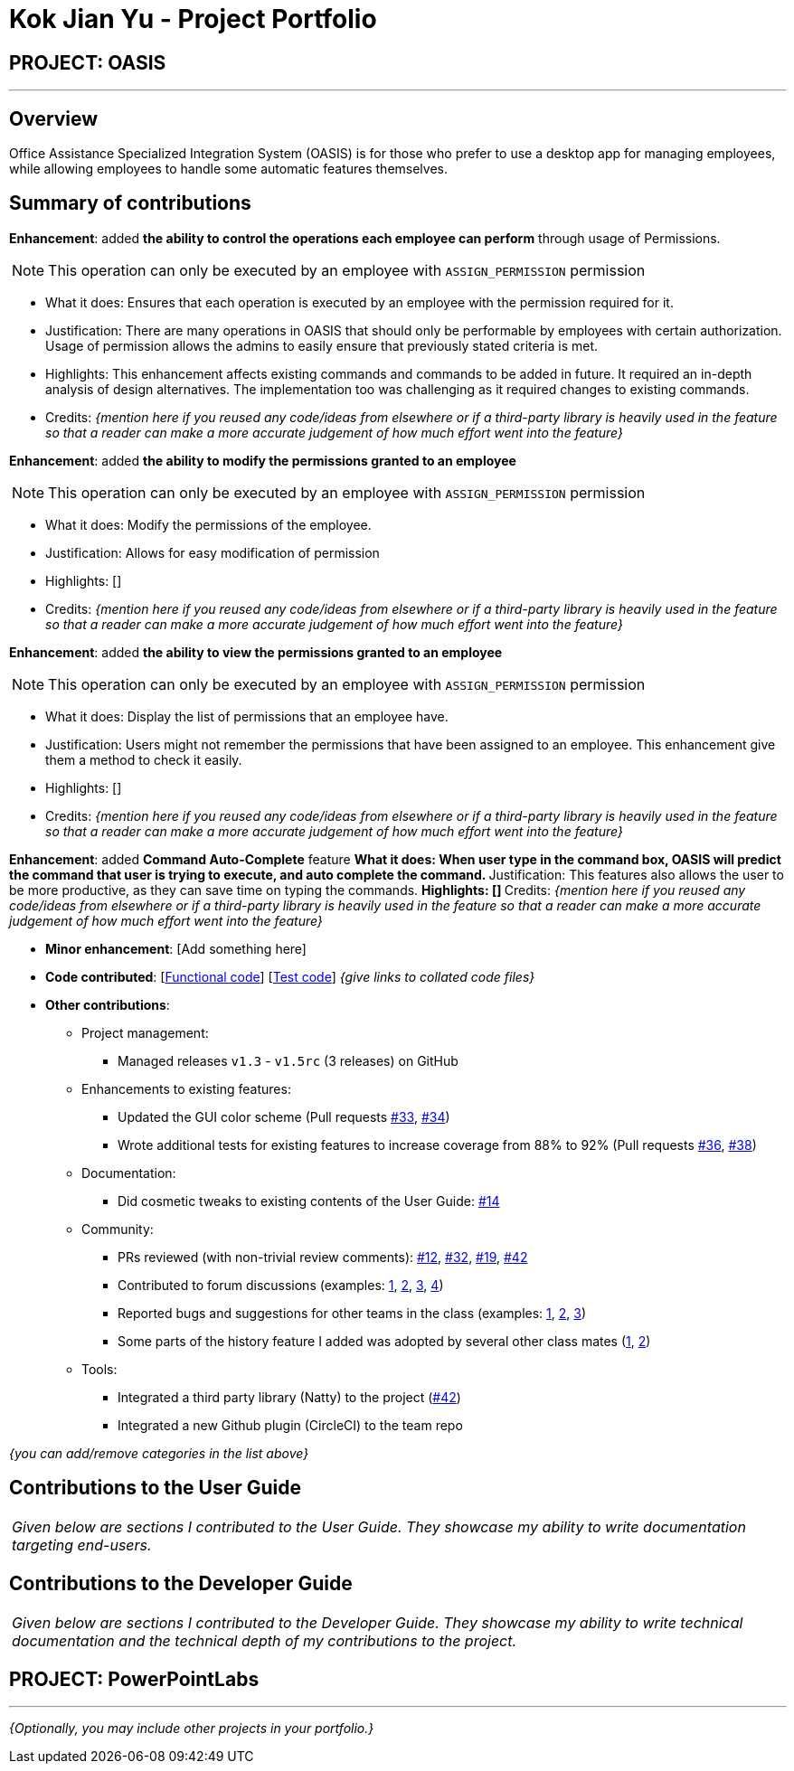 = Kok Jian Yu - Project Portfolio
:site-section: AboutUs
:imagesDir: ../images
:stylesDir: ../stylesheets

== PROJECT: OASIS

---

== Overview

Office Assistance Specialized Integration System (OASIS) is for those who prefer to use a desktop app for managing employees, while allowing employees to handle some automatic features themselves.

== Summary of contributions

*Enhancement*: added *the ability to control the operations each employee can perform* through usage of Permissions.

NOTE: This operation can only be executed by an employee with `ASSIGN_PERMISSION` permission

** What it does: Ensures that each operation is executed by an employee with the permission required for it.
** Justification: There are many operations in OASIS that should only be performable by employees with certain authorization. Usage of permission allows the admins to easily ensure that previously stated criteria is met.
** Highlights: This enhancement affects existing commands and commands to be added in future. It required an in-depth analysis of design alternatives. The implementation too was challenging as it required changes to existing commands.
** Credits: _{mention here if you reused any code/ideas from elsewhere or if a third-party library is heavily used in the feature so that a reader can make a more accurate judgement of how much effort went into the feature}_

*Enhancement*: added *the ability to modify the permissions granted to an employee*

NOTE: This operation can only be executed by an employee with `ASSIGN_PERMISSION` permission

** What it does: Modify the permissions of the employee.
** Justification: Allows for easy modification of permission
** Highlights: []
** Credits: _{mention here if you reused any code/ideas from elsewhere or if a third-party library is heavily used in the feature so that a reader can make a more accurate judgement of how much effort went into the feature}_

*Enhancement*: added *the ability to view the permissions granted to an employee*

NOTE: This operation can only be executed by an employee with `ASSIGN_PERMISSION` permission

** What it does: Display the list of permissions that an employee have.
** Justification: Users might not remember the permissions that have been assigned to an employee. This enhancement
give them a method to check it easily.
** Highlights: []
** Credits: _{mention here if you reused any code/ideas from elsewhere or if a third-party library is heavily used in the feature so that a reader can make a more accurate judgement of how much effort went into the feature}_

*Enhancement*: added *Command Auto-Complete* feature
** What it does: When user type in the command box, OASIS will predict the command that user is trying to execute, and
auto complete the command.
** Justification: This features also allows the user to be more productive, as they can save time on typing the commands.
** Highlights: []
** Credits: _{mention here if you reused any code/ideas from elsewhere or if a third-party library is heavily used in the feature so that a reader can make a more accurate judgement of how much effort went into the feature}_


* *Minor enhancement*: [Add something here]

* *Code contributed*: [https://github.com[Functional code]] [https://github.com[Test code]] _{give links to collated code files}_

* *Other contributions*:

** Project management:
*** Managed releases `v1.3` - `v1.5rc` (3 releases) on GitHub
** Enhancements to existing features:
*** Updated the GUI color scheme (Pull requests https://github.com[#33], https://github.com[#34])
*** Wrote additional tests for existing features to increase coverage from 88% to 92% (Pull requests https://github.com[#36], https://github.com[#38])
** Documentation:
*** Did cosmetic tweaks to existing contents of the User Guide: https://github.com[#14]
** Community:
*** PRs reviewed (with non-trivial review comments): https://github.com[#12], https://github.com[#32], https://github.com[#19], https://github.com[#42]
*** Contributed to forum discussions (examples:  https://github.com[1], https://github.com[2], https://github.com[3], https://github.com[4])
*** Reported bugs and suggestions for other teams in the class (examples:  https://github.com[1], https://github.com[2], https://github.com[3])
*** Some parts of the history feature I added was adopted by several other class mates (https://github.com[1], https://github.com[2])
** Tools:
*** Integrated a third party library (Natty) to the project (https://github.com[#42])
*** Integrated a new Github plugin (CircleCI) to the team repo

_{you can add/remove categories in the list above}_

== Contributions to the User Guide


|===
|_Given below are sections I contributed to the User Guide. They showcase my ability to write documentation targeting end-users._
|===

//include::../UserGuide.adoc[tag=undoredo]

//include::../UserGuide.adoc[tag=dataencryption]

== Contributions to the Developer Guide

|===
|_Given below are sections I contributed to the Developer Guide. They showcase my ability to write technical documentation and the technical depth of my contributions to the project._
|===

// include::../DeveloperGuide.adoc[tag=undoredo]

// include::../DeveloperGuide.adoc[tag=da/taencryption]


== PROJECT: PowerPointLabs

---

_{Optionally, you may include other projects in your portfolio.}_
